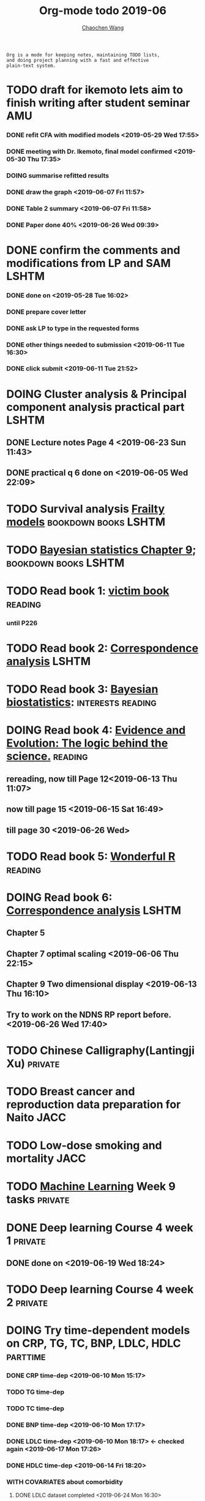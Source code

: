 
#+TITLE: Org-mode todo 2019-06
#+AUTHOR: [[https://wangcc.me][Chaochen Wang]]
#+EMAIL: chaochen@wangcc.me
#+OPTIONS: d:(not "LOGBOOK") date:t e:t email:t f:t inline:t num:t
#+OPTIONS: timestamp:t title:t toc:t todo:t |:t

#+BEGIN_EXAMPLE 
Org is a mode for keeping notes, maintaining TODO lists,
and doing project planning with a fast and effective 
plain-text system.
#+END_EXAMPLE


* TODO draft for ikemoto lets aim to finish writing after student seminar :AMU:
DEADLINE: <2019-06-24 Mon>
*** DONE refit CFA with modified models <2019-05-29 Wed 17:55> 
*** DONE meeting with Dr. Ikemoto, final model confirmed <2019-05-30 Thu 17:35>
*** DOING summarise refitted results 
*** DONE draw the graph <2019-06-07 Fri 11:57>
*** DONE Table 2 summary <2019-06-07 Fri 11:58>
*** DONE Paper done 40% <2019-06-26 Wed 09:39>


* DONE confirm the comments and modifications from LP and SAM       :LSHTM:
*** DONE done on <2019-05-28 Tue 16:02>
*** DONE prepare cover letter 
*** DONE ask LP to type in the requested forms 
*** DONE other things needed to submission <2019-06-11 Tue 16:30>
*** DONE click submit <2019-06-11 Tue 21:52>


* DOING Cluster analysis & Principal component analysis practical part :LSHTM:
** DONE Lecture notes Page 4 <2019-06-23 Sun 11:43>

** DONE practical q 6 done on <2019-06-05 Wed 22:09>


* TODO Survival analysis [[https://wangcc.me/LSHTMlearningnote/-time-dependent-variables-frailty-model.html][Frailty models]]              :bookdown:books:LSHTM:


* TODO [[https://wangcc.me/LSHTMlearningnote/section-88.html][Bayesian statistics Chapter 9]];                :bookdown:books:LSHTM:


* TODO Read book 1: [[http://ywang.uchicago.edu/history/victim_ebook_070505.pdf][victim book]]                                   :reading:
*** until P226


* TODO Read book 2: [[https://www.amazon.co.jp/Correspondence-Analysis-Strategies-Probability-Statistics/dp/1119953243/ref=sr_1_5?__mk_ja_JP=%E3%82%AB%E3%82%BF%E3%82%AB%E3%83%8A&keywords=correspondence+analysis&qid=1557206502&s=gateway&sr=8-5][Correspondence analysis]]                    :LSHTM:

* TODO Read book 3: [[https://www.wiley.com/en-us/Bayesian+Biostatistics-p-9780470018231][Bayesian biostatistics]]:             :interests:reading:

* DOING Read book 4: [[https://www.cambridge.org/jp/academic/subjects/philosophy/philosophy-science/evidence-and-evolution-logic-behind-science?format=HB&isbn=9780521871884][Evidence and Evolution: The logic behind the science.]] :reading:
** rereading, now till Page 12<2019-06-13 Thu 11:07>
** now till page 15 <2019-06-15 Sat 16:49>

** till page 30 <2019-06-26 Wed>

* TODO Read book 5: [[https://www.amazon.co.jp/Stan%E3%81%A8R%E3%81%A7%E3%83%99%E3%82%A4%E3%82%BA%E7%B5%B1%E8%A8%88%E3%83%A2%E3%83%87%E3%83%AA%E3%83%B3%E3%82%B0-Wonderful-R-%E6%9D%BE%E6%B5%A6-%E5%81%A5%E5%A4%AA%E9%83%8E/dp/4320112423/ref=sr_1_1?ie=UTF8&qid=1546839385&sr=8-1&keywords=wonderful+R][Wonderful R]]                                   :reading:

  
* DOING Read book 6: [[https://www.amazon.co.jp/Correspondence-Analysis-Practice-Interdisciplinary-Statistics/dp/1498731775][Correspondence analysis]]                          :LSHTM:
** Chapter 5
** Chapter 7 optimal scaling <2019-06-06 Thu 22:15>
** Chapter 9 Two dimensional display <2019-06-13 Thu 16:10>
** Try to work on the NDNS RP report before. <2019-06-26 Wed 17:40>

* TODO Chinese Calligraphy(Lantingji Xu)                          :private:


* TODO Breast cancer and reproduction data preparation for Naito      :JACC:
DEADLINE: <2019-07-24 Wed>


* TODO Low-dose smoking and mortality                                  :JACC:
DEADLINE: <2019-07-08 Wed>


* TODO [[https://www.coursera.org/learn/machine-learning/home/welcome][Machine Learning]] Week 9 tasks                                :private:


* DONE Deep learning Course 4 week 1                                :private:
** DONE done on <2019-06-19 Wed 18:24>

* TODO Deep learning Course 4 week 2                                :private:


* DOING Try time-dependent models on CRP, TG, TC, BNP, LDLC, HDLC  :parttime:
*** DONE CRP time-dep <2019-06-10 Mon 15:17>
*** TODO TG time-dep 
*** TODO TC time-dep
*** DONE BNP time-dep <2019-06-10 Mon 17:17>
*** DONE LDLC time-dep <2019-06-10 Mon 18:17> <- checked again <2019-06-17 Mon 17:26>
*** DONE HDLC time-dep <2019-06-14 Fri 18:20>
*** WITH COVARIATES about comorbidity 
**** DONE LDLC dataset completed <2019-06-24 Mon 16:30>
**** DONE models with covariates <2019-06-24 Mon 18:10>


* DONE Files for Students upload to AIDL-K  
** done on <2019-06-04 Tue 14:49>


* DONE hand in files for babies subsidies from gov                  :private:
** done on <2019-06-04 Tue 13:23>


* DONE prepare questions for test for 3rd grade students                :AMU:
** DONE Q64-Q73 first draft done on <2019-06-06 Thu 16:16>
** DONE confirmed and send to everyone <2019-06-11 Tue 10:34>
** DONE send revised version <2019-06-13 Thu 10:48>


* DONE JEA voting                                                        :JE:


* DONE Buy Mplus two more licenses                                    :LSHTM:

** done one <2019-06-11 Tue 16:59>


* DONE Regular review for Research Square                           :private:
** done on <2019-06-17 Mon 23:21> 


* DONE Kyouin Hyouka table send to school <2019-06-26 Wed 09:53>                              :AMU:
